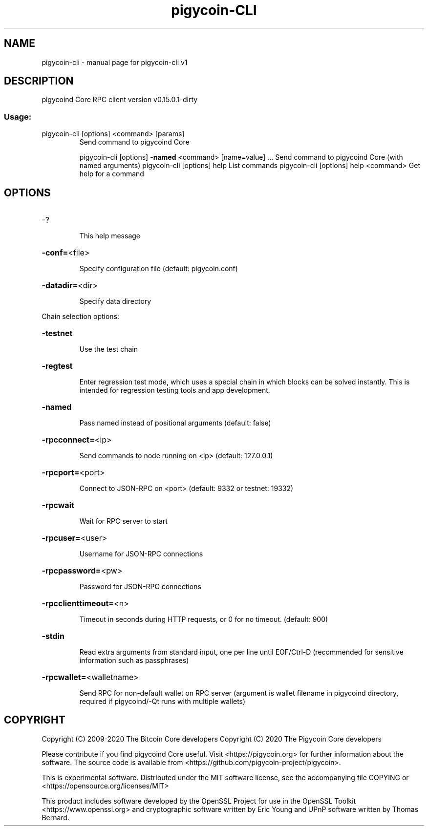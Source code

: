 .\" DO NOT MODIFY THIS FILE!  It was generated by help2man 1.47.3.
.TH pigycoin-CLI "1" "February 2020" "pigycoin-cli v1" "User Commands"
.SH NAME
pigycoin-cli \- manual page for pigycoin-cli v1
.SH DESCRIPTION
pigycoind Core RPC client version v0.15.0.1\-dirty
.SS "Usage:"
.TP
pigycoin\-cli [options] <command> [params]
Send command to pigycoind Core
.IP
pigycoin\-cli [options] \fB\-named\fR <command> [name=value] ... Send command to pigycoind Core (with named arguments)
pigycoin\-cli [options] help                List commands
pigycoin\-cli [options] help <command>      Get help for a command
.SH OPTIONS
.HP
\-?
.IP
This help message
.HP
\fB\-conf=\fR<file>
.IP
Specify configuration file (default: pigycoin.conf)
.HP
\fB\-datadir=\fR<dir>
.IP
Specify data directory
.PP
Chain selection options:
.HP
\fB\-testnet\fR
.IP
Use the test chain
.HP
\fB\-regtest\fR
.IP
Enter regression test mode, which uses a special chain in which blocks
can be solved instantly. This is intended for regression testing
tools and app development.
.HP
\fB\-named\fR
.IP
Pass named instead of positional arguments (default: false)
.HP
\fB\-rpcconnect=\fR<ip>
.IP
Send commands to node running on <ip> (default: 127.0.0.1)
.HP
\fB\-rpcport=\fR<port>
.IP
Connect to JSON\-RPC on <port> (default: 9332 or testnet: 19332)
.HP
\fB\-rpcwait\fR
.IP
Wait for RPC server to start
.HP
\fB\-rpcuser=\fR<user>
.IP
Username for JSON\-RPC connections
.HP
\fB\-rpcpassword=\fR<pw>
.IP
Password for JSON\-RPC connections
.HP
\fB\-rpcclienttimeout=\fR<n>
.IP
Timeout in seconds during HTTP requests, or 0 for no timeout. (default:
900)
.HP
\fB\-stdin\fR
.IP
Read extra arguments from standard input, one per line until EOF/Ctrl\-D
(recommended for sensitive information such as passphrases)
.HP
\fB\-rpcwallet=\fR<walletname>
.IP
Send RPC for non\-default wallet on RPC server (argument is wallet
filename in pigycoind directory, required if pigycoind/\-Qt runs
with multiple wallets)
.SH COPYRIGHT
Copyright (C) 2009-2020 The Bitcoin Core developers
Copyright (C) 2020 The Pigycoin Core developers

Please contribute if you find pigycoind Core useful. Visit
<https://pigycoin.org> for further information about the software.
The source code is available from <https://github.com/pigycoin-project/pigycoin>.

This is experimental software.
Distributed under the MIT software license, see the accompanying file COPYING
or <https://opensource.org/licenses/MIT>

This product includes software developed by the OpenSSL Project for use in the
OpenSSL Toolkit <https://www.openssl.org> and cryptographic software written by
Eric Young and UPnP software written by Thomas Bernard.
